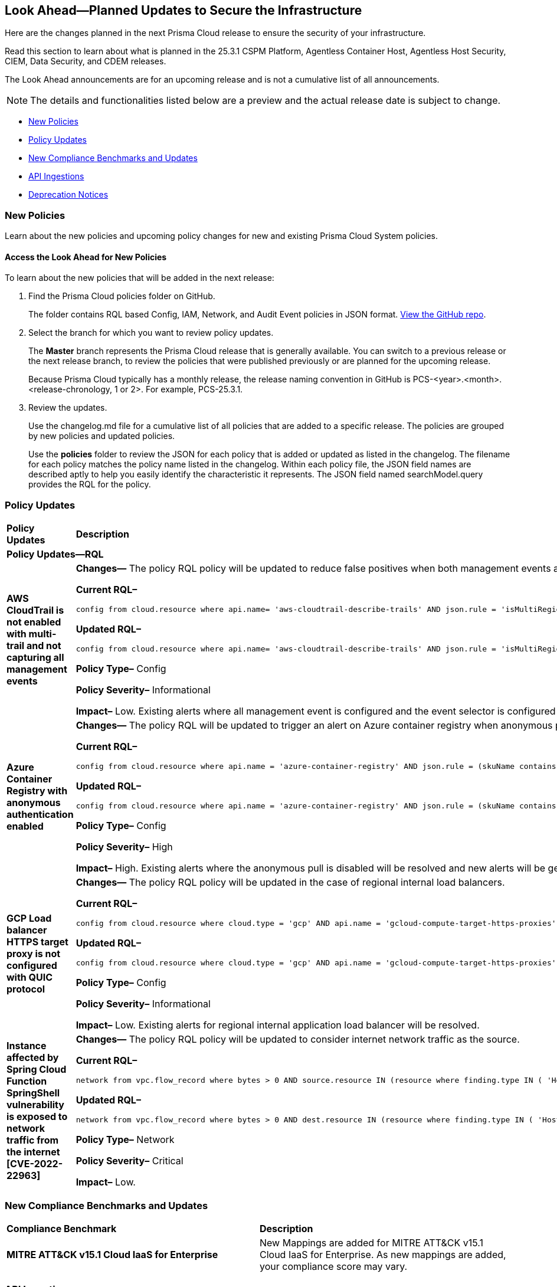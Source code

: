[#ida01a4ab4-6a2c-429d-95be-86d8ac88a7b4]
== Look Ahead—Planned Updates to Secure the Infrastructure

Here are the changes planned in the next Prisma Cloud release to ensure the security of your infrastructure.

Read this section to learn about what is planned in the 25.3.1 CSPM Platform, Agentless Container Host, Agentless Host Security, CIEM, Data Security, and CDEM releases. 

The Look Ahead announcements are for an upcoming release and is not a cumulative list of all announcements.

[NOTE]
====
The details and functionalities listed below are a preview and the actual release date is subject to change.
====

//* <<announcement>>
//* <<changes-in-existing-behavior>>
* <<new-policies>>
* <<policy-updates>>
* <<new-compliance-benchmarks-and-updates>>
* <<api-ingestions>>
* <<deprecation-notices>>


//[#changes-in-existing-behavior]
//=== Changes in Existing Behavior

//[cols="50%a,50%a"]
//|===
//|*Feature*
//|*Description*

//|===


[#new-policies]
=== New Policies

Learn about the new policies and upcoming policy changes for new and existing Prisma Cloud System policies.

==== Access the Look Ahead for New Policies

To learn about the new policies that will be added in the next release:


. Find the Prisma Cloud policies folder on GitHub.
+
The folder contains RQL based Config, IAM, Network, and Audit Event policies in JSON format. https://github.com/PaloAltoNetworks/prisma-cloud-policies[View the GitHub repo].

. Select the branch for which you want to review policy updates.
+
The *Master* branch represents the Prisma Cloud release that is generally available. You can switch to a previous release or the next release branch, to review the policies that were published previously or are planned for the upcoming release.
+
Because Prisma Cloud typically has a monthly release, the release naming convention in GitHub is PCS-<year>.<month>.<release-chronology, 1 or 2>. For example, PCS-25.3.1.

. Review the updates.
+
Use the changelog.md file for a cumulative list of all policies that are added to a specific release. The policies are grouped by new policies and updated policies.
+
Use the *policies* folder to review the JSON for each policy that is added or updated as listed in the changelog. The filename for each policy matches the policy name listed in the changelog. Within each policy file, the JSON field names are described aptly to help you easily identify the characteristic it represents. The JSON field named searchModel.query provides the RQL for the policy.


[#policy-updates]
=== Policy Updates

[cols="50%a,50%a"]
|===
|*Policy Updates*
|*Description*

2+|*Policy Updates—RQL*

|*AWS CloudTrail is not enabled with multi-trail and not capturing all management events*
//RLP-154181

|*Changes—* The policy RQL policy will be updated to reduce false positives when both management events and network activity events are configured.

*Current RQL–* 
----
config from cloud.resource where api.name= 'aws-cloudtrail-describe-trails' AND json.rule = 'isMultiRegionTrail is true and includeGlobalServiceEvents is true' as X; config from cloud.resource where api.name= 'aws-cloudtrail-get-trail-status' AND json.rule = 'status.isLogging equals true' as Y; config from cloud.resource where api.name= 'aws-cloudtrail-get-event-selectors' AND json.rule = '(eventSelectors[*].readWriteType contains All and eventSelectors[*].includeManagementEvents equal ignore case true) or (advancedEventSelectors[*].fieldSelectors[*].equals contains "Management" and advancedEventSelectors[*].fieldSelectors[*].field does not contain "readOnly" and advancedEventSelectors[*].fieldSelectors[*].field does not contain "eventSource")' as Z; filter '($.X.trailARN equals $.Z.trailARN) and ($.X.name equals $.Y.trail)'; show X; count(X) less than 1
----

*Updated RQL–*
----
config from cloud.resource where api.name= 'aws-cloudtrail-describe-trails' AND json.rule = 'isMultiRegionTrail is true and includeGlobalServiceEvents is true' as X; config from cloud.resource where api.name= 'aws-cloudtrail-get-trail-status' AND json.rule = 'status.isLogging equals true' as Y; config from cloud.resource where api.name= 'aws-cloudtrail-get-event-selectors' AND json.rule = '(eventSelectors[*].readWriteType contains All and eventSelectors[*].includeManagementEvents equal ignore case true) or (advancedEventSelectors[?any(name exists and name contains "Management events selector" and fieldSelectors[*].field does not contain "readOnly" and fieldSelectors[*].field does not contain "eventSource")]exists)' as Z; filter '($.X.trailARN equals $.Z.trailARN) and ($.X.name equals $.Y.trail)'; show X; count(X) less than 1 
----

*Policy Type–* Config

*Policy Severity–* Informational

*Impact–* Low. Existing alerts where all management event is configured and the event selector is configured as part of network activity event will be resolved.

|*Azure Container Registry with anonymous authentication enabled*
//RLP-154856

|*Changes—* The policy RQL will be updated to trigger an alert on Azure container registry when anonymous pull is enabled, resolving false alerts.

*Current RQL–* 
----
config from cloud.resource where api.name = 'azure-container-registry' AND json.rule = (skuName contains Standard or skuName contains Premium) and properties.provisioningState equal ignore case Succeeded and properties.anonymousPullEnabled is false
----

*Updated RQL–*
----
config from cloud.resource where api.name = 'azure-container-registry' AND json.rule = (skuName contains Standard or skuName contains Premium) and properties.provisioningState equal ignore case Succeeded and properties.anonymousPullEnabled is true
----

*Policy Type–* Config

*Policy Severity–* High

*Impact–* High. Existing alerts where the anonymous pull is disabled will be resolved and new alerts will be generated where the anonymous pull is enabled.

|*GCP Load balancer HTTPS target proxy is not configured with QUIC protocol*
//RLP-154209

|*Changes—* The policy RQL policy will be updated in the case of regional internal load balancers.

*Current RQL–* 
----
config from cloud.resource where cloud.type = 'gcp' AND api.name = 'gcloud-compute-target-https-proxies' AND json.rule = 'quicOverride does not contain ENABLE'
----

*Updated RQL–*
----
config from cloud.resource where cloud.type = 'gcp' AND api.name = 'gcloud-compute-target-https-proxies' AND json.rule = 'quicOverride does not contain ENABLE' as X; config from cloud.resource where api.name = 'gcloud-compute-internal-lb-backend-service' as Y; filter 'not ($.Y.usedBy[*].reference contains $.X.urlMap)'; show X;
----

*Policy Type–* Config

*Policy Severity–* Informational

*Impact–* Low. Existing alerts for regional internal application load balancer will be resolved.

|*Instance affected by Spring Cloud Function SpringShell vulnerability is exposed to network traffic from the internet [CVE-2022-22963]*
//RLP-154951

|*Changes—* The policy RQL policy will be updated to consider internet network traffic as the source.

*Current RQL–* 
----
network from vpc.flow_record where bytes > 0 AND source.resource IN (resource where finding.type IN ( 'Host Vulnerability' ) AND finding.source IN ( 'Prisma Cloud' ) AND finding.name IN ('CVE-2022-22963')) AND destination.publicnetwork IN ('Internet IPs', 'Suspicious IPs')
----

*Updated RQL–*
----
network from vpc.flow_record where bytes > 0 AND dest.resource IN (resource where finding.type IN ( 'Host Vulnerability' ) AND finding.source IN ( 'Prisma Cloud' ) AND finding.name IN ('CVE-2022-22963')) AND source.publicnetwork IN ('Internet IPs', 'Suspicious IPs')
----

*Policy Type–* Network

*Policy Severity–* Critical

*Impact–* Low.


|===

[#new-compliance-benchmarks-and-updates]
=== New Compliance Benchmarks and Updates

[cols="50%a,50%a"]
|===
|*Compliance Benchmark*
|*Description*

|*MITRE ATT&CK v15.1 Cloud IaaS for Enterprise*
//RLP-154211

|New Mappings are added for  MITRE ATT&CK v15.1 Cloud IaaS for Enterprise. As new mappings are added, your compliance score may vary.

|===


[#api-ingestions]
=== API Ingestions

[cols="50%a,50%a"]
|===
|*Service*
|*API Details*

|*Amazon Cognito*
//RLP-154816
|*aws-cognito-user-pool-role*

Additional permissions needed:

* `cognito-identity:ListIdentityPools`
* `cognito-identity:GetIdentityPoolRoles`

The Security audit role includes the permissions.

|tt:[Update] *Amazon EC2*
//RLP-154720
|*aws-ec2-describe-images*

Additional permission needed:

* `ec2:DescribeImageAttribute`

The Security audit role includes the permission.

Also, the JSON resource for this API includes a new `imageAttributes` field.

|*Amazon EC2*
//RLP-152589
|*aws-ec2-instance-connect-endpoint*

Additional permission needed:

* `ec2:DescribeInstanceConnectEndpoints`

The Security audit role includes the permission.

|*Amazon EC2*
//RLP-155008
|*aws-ec2-image-block-public-access-state*

Additional permission needed:

* `ec2:GetImageBlockPublicAccessState`

The Security audit role includes the permission.


|*Amazon EC2*
//RLP-155011
|*aws-ec2-snapshot-block-public-access-state*

Additional permission needed:

* `ec2:GetSnapshotBlockPublicAccessState`

The Security audit role does not include the permission. You must manually add the permission in the CFT template to enable it.


|*Amazon EventBridge Pipes*
//RLP-154730
|*aws-event-bridge-pipe*

Additional permissions needed:

* `pipes:ListPipes`
* `pipes:DescribePipe`

The Security audit role does not include the permissions. You must manually add the permissions in the CFT template to enable them.

|*Amazon RDS*
//RLP-154775
|*aws-rds-db-instance-automated-backup*

Additional permission needed:

* `rds:DescribeDBInstanceAutomatedBackups`

The Security audit role includes the permission.

|*Amazon RDS*
//RLP-154773
|*aws-rds-db-proxy*

Additional permission needed:

* `rds:DescribeDBProxies`

The Security audit role includes the permission.

|*Amazon RDS*
//RLP-154771
|*aws-rds-db-proxy-target*

Additional permissions needed:

* `rds:DescribeDBProxies`
* `rds:DescribeDBProxyTargets`
* `rds:DescribeDBProxyTargetGroups`

The Security audit role includes the permissions.

|tt:[Update] *Amazon RDS*
//RLP-154718
|*aws-rds-describe-db-instances*

The JSON resource for the API will be updated to include a new field `latestRestorableTime`.

|*Amazon S3*
//RLP-154767
|*aws-s3-storage-lens-configuration*

Additional permission needed:

* `s3:ListStorageLensConfigurations`

The Security audit role does not include the permission. You must manually add the permission in the CFT template to enable it.

|*Amazon SNS*
//RLP-154818
|*aws-sns-subscriptions-by-topic*

Additional permissions needed:

* `sns:ListTopics`
* `sns:ListSubscriptionsByTopic`

The Security audit role includes the permissions.


|*Amazon SQS*
//RLP-155006
|*aws-sqs-message-move-task*

Additional permissions needed:

* `sqs:ListQueues`
* `sqs:ListMessageMoveTasks`

The Security audit role only includes the `sqs:ListQueues` permission. 
You must manually include the `sqs:ListMessageMoveTasks` permission in the CFT template to enable it.


|tt:[Update] *AWS Glue*
//RLP-154723
|*aws-glue-connection*

Additional permission needed:

* `glue:GetTags`

The Security audit role includes the permission.

Also, the JSON resource for this API includes `tags` field.

|*AWS Glue*
//RLP-155004
|*aws-glue-blueprint*

Additional permissions needed:

* `glue:ListBlueprints`
* `glue:GetBlueprint`

The Security audit role does not include the permissions. You must manually add the permissions in the CFT template to enable them.

|*AWS Glue*
//RLP-154994
|*aws-glue-blueprint-run*

Additional permissions needed:

* `glue:GetBlueprintRuns`
* `glue:GetBlueprintRun`

The Security audit role does not include the permissions. You must manually add the permissions in the CFT template to enable them.

|*AWS Lambda*
//RLP-154713
|*aws-lambda-function-event-invoke-config*

Additional permissions needed:

* `lambda:ListFunctions`
* `lambda:GetFunctionEventInvokeConfig`

The Security audit role includes the permissions.

|*AWS Lambda*
//RLP-154706
|*aws-lambda-versions-by-function*

Additional permissions needed:

* `lambda:ListFunctions`
* `lambda:ListVersionsByFunction`

The Security audit role includes the permissions.

|*AWS Lambda*
//RLP-154710
|*aws-lambda-function-concurrency*

Additional permissions needed:

* `lambda:ListFunctions`
* `lambda:GetFunctionConcurrency`

The Security audit role only includes the `lambda:ListFunctions` permission. You must manually include the `lambda:GetFunctionConcurrency` permission in the CFT template to enable it.

|*AWS Lambda*
//RLP-154701
|*aws-lambda-runtime-management-config*

Additional permissions needed:

* `lambda:ListFunctions`
* `lambda:GetRuntimeManagementConfig`

The Security audit role only includes the `lambda:ListFunctions` permission. You must manually include the `lambda:GetRuntimeManagementConfig` permission in the CFT template to enable it.

|tt:[Update] *AWS Regions*
//RLP-154718
|*aws-region*

The JSON resource for the API will be updated to include a new field `accountId`.


|*Azure CDN*
//RLP-154729
|*azure-frontdoor-standardpremium-origin-groups-origin*

Additional permissions needed:

* `Microsoft.Cdn/profiles/read`
* `Microsoft.Cdn/profiles/origingroups/read`
* `Microsoft.Cdn/profiles/origingroups/origins/read`

The Reader role includes the permissions.

|*Azure Network Manager*
//RLP-154727
|*azure-network-manager-static-members*

Additional permissions needed:

* `Microsoft.Network/networkManagers/read`
* `Microsoft.Network/networkManagers/networkGroups/read`
* `Microsoft.Network/networkManagers/networkGroups/staticMembers/read`

The Reader role includes the permissions.


|*Azure Network Manager*
//RLP-154784
|*azure-network-manager-security-admin-configuration*

Additional permissions needed:

* `Microsoft.Network/networkManagers/read` 
* `Microsoft.Network/networkManagers/securityAdminConfigurations/read`

The Reader role includes the permissions.

|*Azure Network Manager*
//RLP-154783
|*azure-network-manager-network-group*

Additional permissions needed:

* `Microsoft.Network/networkManagers/read`
* `Microsoft.Network/networkManagers/networkGroups/read`

The Reader role includes the permissions.

|*Azure Storage*
//RLP-154786
|*azure-storage-account-blob-container*

Additional permissions needed:

* `Microsoft.Storage/storageAccounts/read`
* `Microsoft.Storage/storageAccounts/blobServices/containers/read`

The Reader role includes the permissions.

|*Azure Storage*
//RLP-154785
|*azure-storage-account-file-service-property*

Additional permissions needed:

* `Microsoft.Storage/storageAccounts/read`
* `Microsoft.Storage/storageAccounts/fileServices/read`

The Reader role includes the permission.

|*Google Data Catalog*
//RLP-154782
|*gcloud-data-catalog-tag-template*

Additional permissions needed:

* `datacatalog.catalogs.searchAll`
* `datacatalog.tagTemplates.get`
* `datacatalog.tagTemplates.getIamPolicy`

The Viewer role includes the permissions.



|===


[#deprecation-notices]
=== Deprecation Notices

[cols="35%a,10%a,10%a,45%a"]
|===

|*Deprecated Endpoints or Parameters*
|*Deprecated Release*
|*Sunset Release*
|*Replacement Endpoints*

|tt:[*Asset Trendline and Compliance APIs*]
//PCS-4515, PCS-4556

It is recommended that you start using the https://docs.prismacloud.io/en/enterprise-edition/assets/pdf/asset-inventory-compliance-api-documentation.pdf[Asset Inventory and Compliance Summary APIs] since they provide the latest snapshot of data. The Asset Trendline and Compliance APIs listed below will be marked for deprecation by 25.4.1. They will remain accessible until 25.9.1, ensuring you get ample time for a smooth transition to use the Asset Inventory and Compliance Summary APIs to get the latest state.

*Asset Trendline*

* https://pan.dev/prisma-cloud/api/cspm/asset-inventory-trend-v-3/
* https://pan.dev/prisma-cloud/api/cspm/asset-inventory-trend-v-2/

*Compliance*

* https://pan.dev/prisma-cloud/api/cspm/post-compliance-posture-trend-v-2/
* https://pan.dev/prisma-cloud/api/cspm/get-compliance-posture-trend-v-2/
* https://pan.dev/prisma-cloud/api/cspm/get-compliance-posture-trend-for-standard-v-2/
* https://pan.dev/prisma-cloud/api/cspm/post-compliance-posture-trend-for-standard-v-2/
* https://pan.dev/prisma-cloud/api/cspm/get-compliance-posture-trend-for-requirement-v-2/
* https://pan.dev/prisma-cloud/api/cspm/post-compliance-posture-trend-for-requirement-v-2/


|25.4.1

|25.9.1

|Will be provided in an upcoming release.

|tt:[*Audit Logs API*]
//RLP-151119

Starting from November 2024, you must transition to the new Audit Logs API. Prisma Cloud will provide a migration period of six months after which the https://pan.dev/prisma-cloud/api/cspm/rl-audit-logs/[current API] will be deprecated.

Once the deprecation period is over, you will have access to only the new API with pagination and filter support.

|24.11.1

|25.5.1

|https://pan.dev/prisma-cloud/api/cspm/get-audit-logs/[POST /audit/api/v1/log]



|tt:[*Prisma Cloud CSPM REST API for Compliance Posture*]

//RLP-120514, RLP-145823, Abinaya - They are not planning to sunset the APIs anytime soon and they want the sunset column to be left blank.

* https://pan.dev/prisma-cloud/api/cspm/get-compliance-posture/[get /compliance/posture]
* https://pan.dev/prisma-cloud/api/cspm/post-compliance-posture/[post /compliance/posture]
* https://pan.dev/prisma-cloud/api/cspm/get-compliance-posture-trend/[get /compliance/posture/trend]
* https://pan.dev/prisma-cloud/api/cspm/post-compliance-posture-trend/[post /compliance/posture/trend]
* https://pan.dev/prisma-cloud/api/cspm/get-compliance-posture-trend-for-standard/[get /compliance/posture/trend/{complianceId}]
* https://pan.dev/prisma-cloud/api/cspm/post-compliance-posture-trend-for-standard/[post /compliance/posture/trend/{complianceId}]
* https://pan.dev/prisma-cloud/api/cspm/get-compliance-posture-trend-for-requirement/[get /compliance/posture/trend/{complianceId}/{requirementId}]
* https://pan.dev/prisma-cloud/api/cspm/post-compliance-posture-trend-for-requirement/[post /compliance/posture/trend/{complianceId}/{requirementId}]
* https://pan.dev/prisma-cloud/api/cspm/get-compliance-posture-for-standard/[get /compliance/posture/{complianceId}]
* https://pan.dev/prisma-cloud/api/cspm/post-compliance-posture-for-standard/[post /compliance/posture/{complianceId}]
* https://pan.dev/prisma-cloud/api/cspm/get-compliance-posture-for-requirement/[get /compliance/posture/{complianceId}/{requirementId}]
* https://pan.dev/prisma-cloud/api/cspm/post-compliance-posture-for-requirement/[post /compliance/posture/{complianceId}/{requirementId}]

tt:[*Prisma Cloud CSPM REST API for Asset Explorer and Reports*]

* https://pan.dev/prisma-cloud/api/cspm/save-report/[post /report]
* https://pan.dev/prisma-cloud/api/cspm/get-resource-scan-info/[get /resource/scan_info]
* https://pan.dev/prisma-cloud/api/cspm/post-resource-scan-info/[post /resource/scan_info]

tt:[*Prisma Cloud CSPM REST API for Asset Inventory*]

* https://pan.dev/prisma-cloud/api/cspm/asset-inventory-v-2/[get /v2/inventory]
* https://pan.dev/prisma-cloud/api/cspm/post-method-for-asset-inventory-v-2/[post /v2/inventory]
* https://pan.dev/prisma-cloud/api/cspm/asset-inventory-trend-v-2/[get /v2/inventory/trend]
* https://pan.dev/prisma-cloud/api/cspm/post-method-asset-inventory-trend-v-2/[post /v2/inventory/trend]


|23.10.1

|NA

|tt:[*Prisma Cloud CSPM REST API for Compliance Posture*]

* https://pan.dev/prisma-cloud/api/cspm/get-compliance-posture-v-2/[get /v2/compliance/posture]
* https://pan.dev/prisma-cloud/api/cspm/post-compliance-posture-v-2/[post /v2/compliance/posture]
* https://pan.dev/prisma-cloud/api/cspm/get-compliance-posture-trend-v-2/[get /v2/compliance/posture/trend]
* https://pan.dev/prisma-cloud/api/cspm/post-compliance-posture-trend-v-2/[post /compliance/posture/trend]
* https://pan.dev/prisma-cloud/api/cspm/get-compliance-posture-trend-for-standard-v-2/[get /v2/compliance/posture/trend/{complianceId}]
* https://pan.dev/prisma-cloud/api/cspm/post-compliance-posture-trend-for-standard-v-2/[post /v2/compliance/posture/trend/{complianceId}]
* https://pan.dev/prisma-cloud/api/cspm/get-compliance-posture-trend-for-requirement-v-2/[get /v2/compliance/posture/trend/{complianceId}/{requirementId}]
* https://pan.dev/prisma-cloud/api/cspm/post-compliance-posture-trend-for-requirement-v-2/[post /v2/compliance/posture/trend/{complianceId}/{requirementId}]
* https://pan.dev/prisma-cloud/api/cspm/get-compliance-posture-for-standard-v-2/[get /v2/compliance/posture/{complianceId}]
* https://pan.dev/prisma-cloud/api/cspm/post-compliance-posture-for-standard-v-2/[post /v2/compliance/posture/{complianceId}]
* https://pan.dev/prisma-cloud/api/cspm/get-compliance-posture-for-requirement-v-2/[get /v2/compliance/posture/{complianceId}/{requirementId}]
* https://pan.dev/prisma-cloud/api/cspm/post-compliance-posture-for-requirement-v-2/[post /v2/compliance/posture/{complianceId}/{requirementId}]

tt:[*Prisma Cloud CSPM REST API for Asset Explorer and Reports*]

* https://pan.dev/prisma-cloud/api/cspm/save-report-v-2/[post /v2/report]
* https://pan.dev/prisma-cloud/api/cspm/get-resource-scan-info-v-2/[get /v2/resource/scan_info]
* https://pan.dev/prisma-cloud/api/cspm/post-resource-scan-info-v-2/[post /v2/resource/scan_info]

tt:[*Prisma Cloud CSPM REST API for Asset Inventory*]

* https://pan.dev/prisma-cloud/api/cspm/asset-inventory-v-3/[get /v3/inventory]
* https://pan.dev/prisma-cloud/api/cspm/post-method-for-asset-inventory-v-3/[post /v3/inventory]
* https://pan.dev/prisma-cloud/api/cspm/asset-inventory-trend-v-3/[get /v3/inventory/trend]
* https://pan.dev/prisma-cloud/api/cspm/post-method-asset-inventory-trend-v-3/[post /v3/inventory/trend]

|tt:[*Asset Explorer APIs*]
//RLP-139337
|24.8.1
|NA

|The `accountGroup` response parameter was introduced in error and is now deprecated for Get Asset - https://pan.dev/prisma-cloud/api/cspm/get-asset-details-by-id/[GET - uai/v1/asset] API endpoint.


|tt:[*Deprecation of End Timestamp in Config Search*]
//RLP-126583, suset release TBD
| - 
| - 
|The end timestamp in the date selector for Config Search will soon be deprecated after which it will be ignored for all existing RQLs. You will only need to choose a start timestamp without having to specify the end timestamp.

|tt:[*Prisma Cloud CSPM REST API for Alerts*]
//RLP-25031, RLP-25937

Some Alert API request parameters and response object properties are now deprecated.

Query parameter `risk.grade` is deprecated for the following requests:

*  `GET /alert`
*  `GET /v2/alert`
*  `GET /alert/policy` 

Request body parameter `risk.grade` is deprecated for the following requests:

*  `POST /alert`
*  `POST /v2/alert`
*  `POST /alert/policy`

Response object property `riskDetail` is deprecated for the following requests:

*  `GET /alert`
*  `POST /alert`
*  `GET /alert/policy`
*  `POST /alert/policy`
*  `GET /alert/{id}`
*  `GET /v2/alert`
*  `POST /v2/alert`

Response object property `risk.grade.options` is deprecated for the following request:

* `GET /filter/alert/suggest`

| -
| -
| NA

//tt:[*Change to Compliance Trendline and Deprecation of Compliance Filters*]
//RLP-126719, need to check if this notice can be moved to current features in 24.1.2
//- 
//- 
//To provide better performance, the *Compliance trendline* will start displaying data only from the past one year. Prisma Cloud will not retain the snapshots of data older than one year.
//The Compliance-related filters (*Compliance Requirement, Compliance Standard, and Compliance Section*) will not be available on Asset Inventory (*Inventory > Assets*).

|===